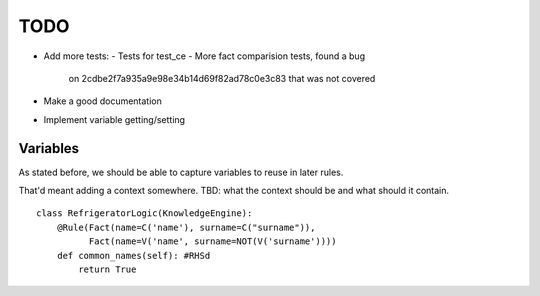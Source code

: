 TODO
____

- Add more tests:
  - Tests for test_ce
  - More fact comparision tests, found a bug 
    on 2cdbe2f7a935a9e98e34b14d69f82ad78c0e3c83 that was not covered
- Make a good documentation
- Implement variable getting/setting


Variables
+++++++++

As stated before, we should be able to capture variables to reuse
in later rules.

That'd meant adding a context somewhere.
TBD: what the context should be and what should it contain.

::

    class RefrigeratorLogic(KnowledgeEngine):
        @Rule(Fact(name=C('name'), surname=C("surname")),
              Fact(name=V('name', surname=NOT(V('surname'))))
        def common_names(self): #RHSd
            return True
